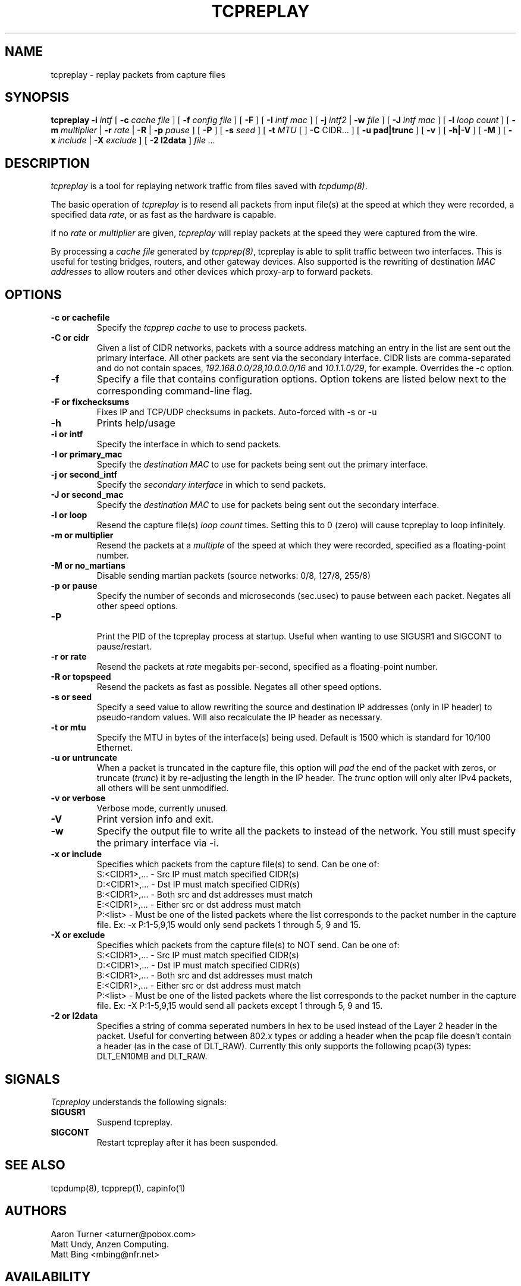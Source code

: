 .\" $Id: tcpreplay.8,v 1.10 2003/07/16 22:30:39 aturner Exp $
.TH TCPREPLAY 8
.SH NAME
tcpreplay \- replay packets from capture files
.SH SYNOPSIS
.na
.B tcpreplay
.B \-i
.I intf
[
.B \-c
.I cache file
] [
.B \-f
.I config file
] [ 
.B \-F
] [
.B \-I
.I intf mac
] [
.B \-j
.I intf2
|
.B \-w
.I file
] [
.B \-J
.I intf mac
] [
.B \-l
.I loop count
] [
.B \-m
.I multiplier
|
.B \-r
.I rate
|
.B \-R
|
.B \-p
.I pause
] [
.B \-P
] [
.B \-s
.I seed
] [
.B \-t 
.I MTU
[ ]
.B \-C 
CIDR...
] [
.B \-u pad|trunc
] [
.B \-v
] [
.B \-h|-V
] [
.B \-M
] [
.B \-x
.I include
|
.B \-X
.I exclude
] [
.B \-2 l2data
]
.I file ...
.SH DESCRIPTION
.LP
.I tcpreplay
is a tool for replaying network traffic from files saved with 
\fItcpdump(8)\fP.
.LP
The basic operation of
.I tcpreplay
is to resend all packets from input file(s) at the speed at which
they were recorded, a specified data \fIrate\fP, or as fast as the hardware is 
capable.  
.LP
If no
\fIrate\fP or
\fImultiplier\fP are given, 
.I tcpreplay 
will replay packets at the speed they were captured from the wire.
.LP
By processing a \fIcache file\fP generated by \fItcpprep(8)\fP, tcpreplay 
is able to split traffic between two interfaces.  This is useful for testing 
bridges, routers, and other gateway devices. Also supported is the rewriting of 
destination \fIMAC addresses\fP to allow routers and other devices which 
proxy-arp to forward packets.
.SH OPTIONS
.LP
.TP
.B \-c or "cachefile"
Specify the \fItcpprep cache\fR to use to process packets.
.TP
.B \-C or "cidr"
Given a list of CIDR networks, packets with a source address matching an 
entry in the list are sent out the primary interface. All other packets
are sent via the secondary interface. CIDR lists are comma-separated 
and do not contain spaces, \fI192.168.0.0/28,10.0.0.0/16\fR and 
\fI10.1.1.0/29\fR, for example. Overrides the -c option.
.TP
.B \-f 
Specify a file that contains configuration options. 
Option tokens are listed below next to the corresponding command-line flag.
.TP
.B \-F or "fixchecksums"
Fixes IP and TCP/UDP checksums in packets.  Auto-forced with -s or -u
.TP
.B \-h
Prints help/usage
.TP
.B \-i or "intf"
Specify the interface in which to send packets.
.TP
.B \-I or "primary_mac"
Specify the \fIdestination MAC\fR to use for packets being sent out the primary
interface.
.TP
.B \-j or "second_intf"
Specify the \fIsecondary interface\fR in which to send packets.
.TP
.B \-J or "second_mac"
Specify the \fIdestination MAC\fR to use for packets being sent out the 
secondary interface.
.TP
.B \-l or "loop"
Resend the capture file(s) \fIloop count\fR times.  Setting this to 0 (zero)
will cause tcpreplay to loop infinitely.
.TP
.B \-m or "multiplier"
Resend the packets at a \fImultiple\fR of the speed at which they were
recorded, specified as a floating-point number.
.TP
.B \-M or "no_martians"
Disable sending martian packets (source networks: 0/8, 127/8, 255/8)
.TP
.B \-p or "pause"
Specify the number of seconds and microseconds (sec.usec) to pause between 
each packet.  Negates all other speed options.
.TP
.B \-P
.br
Print the PID of the tcpreplay process at startup.  Useful when wanting to
use SIGUSR1 and SIGCONT to pause/restart.
.TP
.B \-r or "rate"
Resend the packets at \fIrate\fR megabits per-second, specified as a 
floating-point number.
.TP
.B \-R or "topspeed"
Resend the packets as fast as possible. Negates all other speed options.
.TP
.B \-s or "seed"
Specify a seed value to allow rewriting the source and destination IP
addresses (only in IP header) to pseudo-random values.  Will also recalculate 
the IP header as necessary.
.TP
.B \-t or "mtu"
Specify the MTU in bytes of the interface(s) being used.  Default is 1500 which
is standard for 10/100 Ethernet.
.TP
.B \-u or "untruncate"
When a packet is truncated in the capture file, this option will
\fIpad\fR the end of the packet with zeros, or truncate (\fItrunc\fR) 
it by re-adjusting the length in the IP header. The \fItrunc\fR
option will only alter IPv4 packets, all others will be sent unmodified.
.TP
.B \-v or "verbose"
.br
Verbose mode, currently unused.
.TP
.B \-V
Print version info and exit.
.TP
.B -w
Specify the output file to write all the packets to instead of the network.
You still must specify the primary interface via -i.
.TP
.B \-x or "include"
Specifies which packets from the capture file(s) to send.  Can be one of:
.br
.br
S:<CIDR1>,... - Src IP must match specified CIDR(s)
.br
D:<CIDR1>,... - Dst IP must match specified CIDR(s)
.br
B:<CIDR1>,... - Both src and dst addresses must match
.br
E:<CIDR1>,... - Either src or dst address must match
.br
P:<list>      - Must be one of the listed packets where the list corresponds to the
packet number in the capture file.  Ex: -x P:1-5,9,15 would only send packets 1 
through 5, 9 and 15.
.TP
.B \-X or "exclude"
Specifies which packets from the capture file(s) to NOT send.  Can be one of:
.br
S:<CIDR1>,... - Src IP must match specified CIDR(s)
.br
D:<CIDR1>,... - Dst IP must match specified CIDR(s)
.br
B:<CIDR1>,... - Both src and dst addresses must match
.br
E:<CIDR1>,... - Either src or dst address must match
.br
P:<list>      - Must be one of the listed packets where the list corresponds to the
packet number in the capture file.  Ex: -X P:1-5,9,15 would send all packets except 1 
through 5, 9 and 15.
.TP
.B \-2 or l2data
Specifies a string of comma seperated numbers in hex to be used instead of the Layer
2 header in the packet.  Useful for converting between 802.x types or adding a header 
when the pcap file doesn't contain a header (as in the case of DLT_RAW).  Currently
this only supports the following pcap(3) types: DLT_EN10MB and DLT_RAW.
.SH SIGNALS
.I Tcpreplay
understands the following signals:
.TP
.B SIGUSR1
Suspend tcpreplay.
.TP
.B SIGCONT
Restart tcpreplay after it has been suspended.
.SH "SEE ALSO"
tcpdump(8), tcpprep(1), capinfo(1)
.SH AUTHORS
Aaron Turner <aturner@pobox.com>
.br
Matt Undy, Anzen Computing.
.br
Matt Bing <mbing@nfr.net>
.br
.SH AVAILABILITY
.LP
The current version is available via HTTP:
.LP
.RS
.I http://www.sourceforge.net/projects/tcpreplay/
.RE
.SH LIMITATIONS
Please see the tcpreplay FAQ for a list of limitations and any possible
work-arounds:
.I http://tcpreplay.sourceforge.net/FAQ.html
